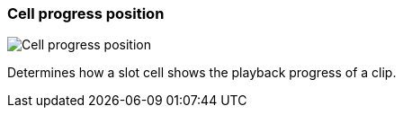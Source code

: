 [#settings-cell-progress-position]
=== Cell progress position

image::generated/screenshots/elements/settings/cell-progress-position.png[Cell progress position]

Determines how a slot cell shows the playback progress of a clip.
